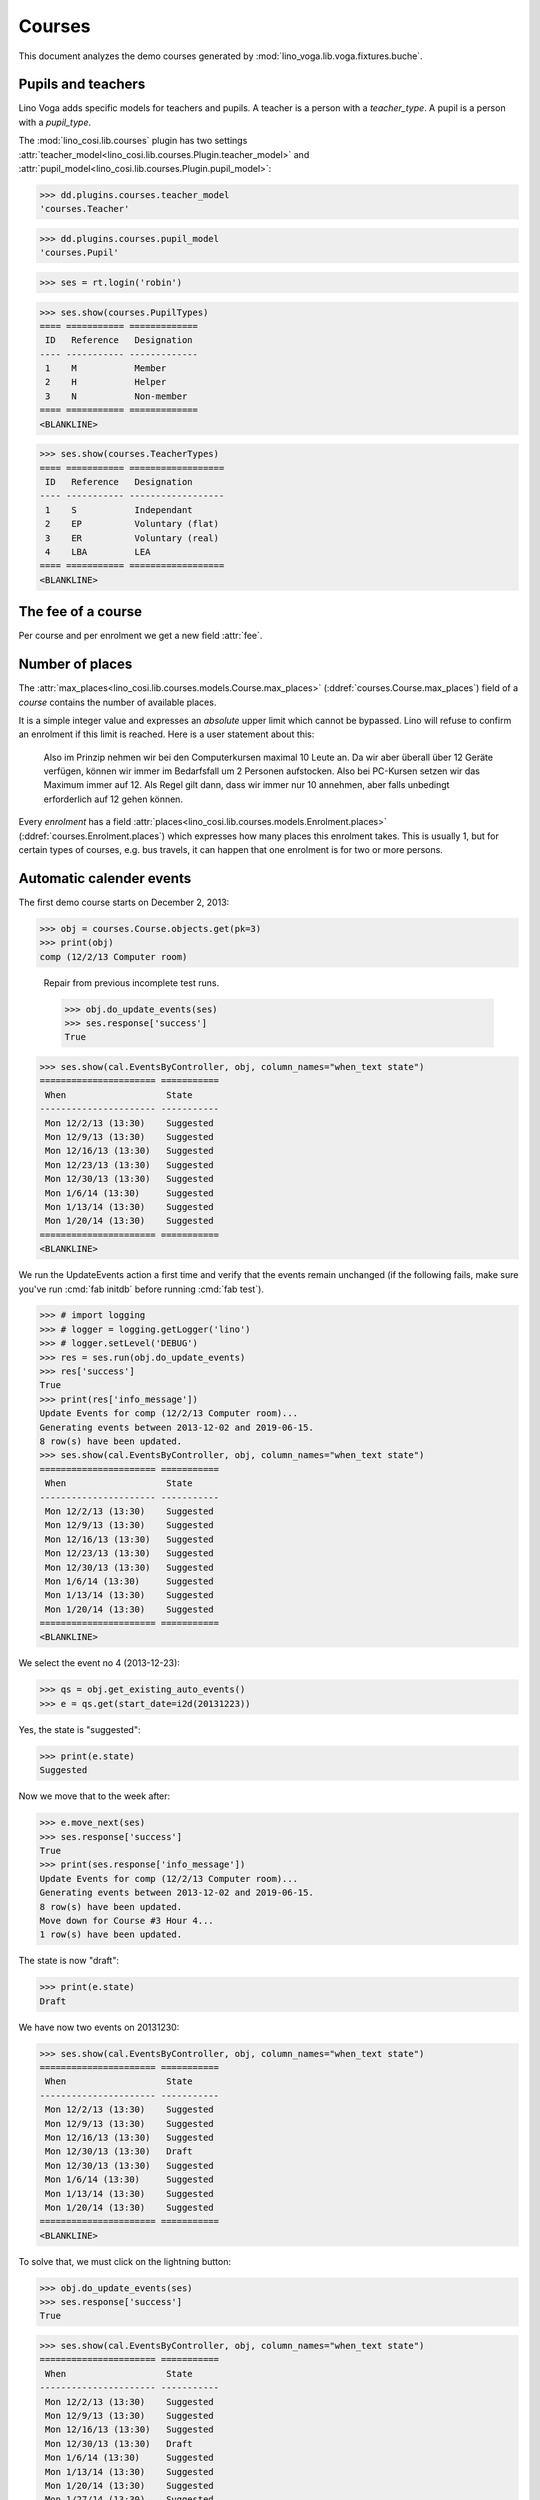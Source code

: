 .. _voga.specs.courses:

=======
Courses
=======

.. to test only this doc:

    $ python setup.py test -s tests.DocsTests.test_courses

    >>> from lino import startup
    >>> startup('lino_voga.projects.docs.settings.doctests')
    >>> from lino.api.doctest import *
    
    
This document analyzes the demo courses generated by 
:mod:`lino_voga.lib.voga.fixtures.buche`.


Pupils and teachers
===================

Lino Voga adds specific models for teachers and pupils.
A teacher is a person with a `teacher_type`.
A pupil is a person with a `pupil_type`.

The :mod:`lino_cosi.lib.courses` plugin has two settings
:attr:`teacher_model<lino_cosi.lib.courses.Plugin.teacher_model>`
and
:attr:`pupil_model<lino_cosi.lib.courses.Plugin.pupil_model>`:


>>> dd.plugins.courses.teacher_model
'courses.Teacher'

>>> dd.plugins.courses.pupil_model
'courses.Pupil'

>>> ses = rt.login('robin')

>>> ses.show(courses.PupilTypes)
==== =========== =============
 ID   Reference   Designation
---- ----------- -------------
 1    M           Member
 2    H           Helper
 3    N           Non-member
==== =========== =============
<BLANKLINE>

>>> ses.show(courses.TeacherTypes)
==== =========== ==================
 ID   Reference   Designation
---- ----------- ------------------
 1    S           Independant
 2    EP          Voluntary (flat)
 3    ER          Voluntary (real)
 4    LBA         LEA
==== =========== ==================
<BLANKLINE>


The fee of a course
===================

Per course and per enrolment we get a new field :attr:`fee`.

Number of places
================

The :attr:`max_places<lino_cosi.lib.courses.models.Course.max_places>`
(:ddref:`courses.Course.max_places`) field of a *course* contains the
number of available places.

It is a simple integer value and expresses an *absolute* upper limit
which cannot be bypassed. Lino will refuse to confirm an enrolment if
this limit is reached. Here is a user statement about this:

    Also im Prinzip nehmen wir bei den Computerkursen maximal 10 Leute
    an. Da wir aber überall über 12 Geräte verfügen, können wir immer
    im Bedarfsfall um 2 Personen aufstocken. Also bei PC-Kursen setzen 
    wir das Maximum immer auf 12. Als Regel gilt dann, dass wir immer nur
    10 annehmen, aber falls unbedingt erforderlich auf 12 gehen
    können.

Every *enrolment* has a field
:attr:`places<lino_cosi.lib.courses.models.Enrolment.places>`
(:ddref:`courses.Enrolment.places`) which expresses how many places
this enrolment takes. This is usually 1, but for certain types of
courses, e.g. bus travels, it can happen that one enrolment is for two
or more persons.


Automatic calender events
=========================

The first demo course starts on December 2, 2013:

>>> obj = courses.Course.objects.get(pk=3)
>>> print(obj)
comp (12/2/13 Computer room)


..

    Repair from previous incomplete test runs.

    >>> obj.do_update_events(ses)
    >>> ses.response['success']
    True



>>> ses.show(cal.EventsByController, obj, column_names="when_text state")
====================== ===========
 When                   State
---------------------- -----------
 Mon 12/2/13 (13:30)    Suggested
 Mon 12/9/13 (13:30)    Suggested
 Mon 12/16/13 (13:30)   Suggested
 Mon 12/23/13 (13:30)   Suggested
 Mon 12/30/13 (13:30)   Suggested
 Mon 1/6/14 (13:30)     Suggested
 Mon 1/13/14 (13:30)    Suggested
 Mon 1/20/14 (13:30)    Suggested
====================== ===========
<BLANKLINE>


We run the UpdateEvents action a first time and verify that the events
remain unchanged (if the following fails, make sure you've run
:cmd:`fab initdb` before running :cmd:`fab test`).

>>> # import logging
>>> # logger = logging.getLogger('lino')
>>> # logger.setLevel('DEBUG')
>>> res = ses.run(obj.do_update_events)
>>> res['success']
True
>>> print(res['info_message'])
Update Events for comp (12/2/13 Computer room)...
Generating events between 2013-12-02 and 2019-06-15.
8 row(s) have been updated.
>>> ses.show(cal.EventsByController, obj, column_names="when_text state")
====================== ===========
 When                   State
---------------------- -----------
 Mon 12/2/13 (13:30)    Suggested
 Mon 12/9/13 (13:30)    Suggested
 Mon 12/16/13 (13:30)   Suggested
 Mon 12/23/13 (13:30)   Suggested
 Mon 12/30/13 (13:30)   Suggested
 Mon 1/6/14 (13:30)     Suggested
 Mon 1/13/14 (13:30)    Suggested
 Mon 1/20/14 (13:30)    Suggested
====================== ===========
<BLANKLINE>

We select the event no 4 (2013-12-23):

>>> qs = obj.get_existing_auto_events()
>>> e = qs.get(start_date=i2d(20131223))

Yes, the state is "suggested":

>>> print(e.state)
Suggested

Now we move that to the week after:

>>> e.move_next(ses)
>>> ses.response['success']
True
>>> print(ses.response['info_message'])
Update Events for comp (12/2/13 Computer room)...
Generating events between 2013-12-02 and 2019-06-15.
8 row(s) have been updated.
Move down for Course #3 Hour 4...
1 row(s) have been updated.


The state is now "draft":

>>> print(e.state)
Draft

We have now two events on 20131230:

>>> ses.show(cal.EventsByController, obj, column_names="when_text state")
====================== ===========
 When                   State
---------------------- -----------
 Mon 12/2/13 (13:30)    Suggested
 Mon 12/9/13 (13:30)    Suggested
 Mon 12/16/13 (13:30)   Suggested
 Mon 12/30/13 (13:30)   Draft
 Mon 12/30/13 (13:30)   Suggested
 Mon 1/6/14 (13:30)     Suggested
 Mon 1/13/14 (13:30)    Suggested
 Mon 1/20/14 (13:30)    Suggested
====================== ===========
<BLANKLINE>

To solve that, we must click on the lightning button:

>>> obj.do_update_events(ses)
>>> ses.response['success']
True

>>> ses.show(cal.EventsByController, obj, column_names="when_text state")
====================== ===========
 When                   State
---------------------- -----------
 Mon 12/2/13 (13:30)    Suggested
 Mon 12/9/13 (13:30)    Suggested
 Mon 12/16/13 (13:30)   Suggested
 Mon 12/30/13 (13:30)   Draft
 Mon 1/6/14 (13:30)     Suggested
 Mon 1/13/14 (13:30)    Suggested
 Mon 1/20/14 (13:30)    Suggested
 Mon 1/27/14 (13:30)    Suggested
====================== ===========
<BLANKLINE>

Click on the "Reset" button:

>>> e.state = cal.EventStates.suggested
>>> e.save()

Re-run UpdateEvents to restore original state:

>>> res = ses.run(obj.do_update_events)
>>> res['success']
True
>>> ses.show(cal.EventsByController, obj, column_names="when_text state")
====================== ===========
 When                   State
---------------------- -----------
 Mon 12/2/13 (13:30)    Suggested
 Mon 12/9/13 (13:30)    Suggested
 Mon 12/16/13 (13:30)   Suggested
 Mon 12/23/13 (13:30)   Suggested
 Mon 12/30/13 (13:30)   Suggested
 Mon 1/6/14 (13:30)     Suggested
 Mon 1/13/14 (13:30)    Suggested
 Mon 1/20/14 (13:30)    Suggested
====================== ===========
<BLANKLINE>



The following is waiting for :ticket:`526` before it can work:

>>> # demo_get('robin', 'choices/courses/Courses/city', 'bla', 0)


There are three courses in the course line "Europe":

>>> courses.Line.objects.get(pk=1)
Line #1 ('Europe')
        
>>> ContentType = rt.modules.contenttypes.ContentType
>>> json_fields = 'count rows title success no_data_text param_values'
>>> kw = dict(fmt='json', limit=10, start=0)
>>> mt = ContentType.objects.get_for_model(courses.Line).pk
>>> demo_get('robin',
...          'api/courses/CoursesByLine', json_fields, 1, mt=mt, mk=1, **kw)



Filtering pupils
================

>>> print(rt.modules.courses.Pupils.params_layout.main)
aged_from aged_to gender

There are 36 pupils (21 men and 15 women) in our database:

>>> json_fields = 'count rows title success no_data_text param_values'
>>> kwargs = dict(fmt='json', limit=10, start=0)
>>> demo_get('robin', 'api/courses/Pupils', json_fields, 36, **kwargs)

>>> kwargs.update(pv=['', '', 'M'])
>>> demo_get('robin', 'api/courses/Pupils', json_fields, 21, **kwargs)

>>> kwargs.update(pv=['', '', 'F'])
>>> demo_get('robin', 'api/courses/Pupils', json_fields, 15, **kwargs)
